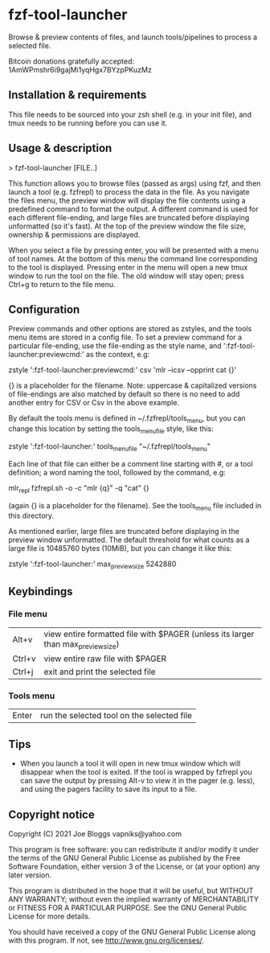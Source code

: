 * fzf-tool-launcher
Browse & preview contents of files, and launch tools/pipelines to process a selected file.

Bitcoin donations gratefully accepted: 1AmWPmshr6i9gajMi1yqHgx7BYzpPKuzMz
** Installation & requirements
This file needs to be sourced into your zsh shell (e.g. in your init file),
and tmux needs to be running before you can use it.
** Usage & description
> fzf-tool-launcher [FILE..]
   
This function allows you to browse files (passed as args) using fzf,
and then launch a tool (e.g. fzfrepl) to process the data in the file.
As you navigate the files menu, the preview window will display the
file contents using a predefined command to format the output.
A different command is used for each different file-ending, and large
files are truncated before displaying unformatted (so it's fast).
At the top of the preview window the file size, ownership & permissions
are displayed.

When you select a file by pressing enter, you will be presented with a
menu of tool names. At the bottom of this menu the command line corresponding
to the tool is displayed. Pressing enter in the menu will open a new tmux window
to run the tool on the file. The old window will stay open; press Ctrl+g
to return to the file menu.
** Configuration
Preview commands and other options are stored as zstyles, and the tools
menu items are stored in a config file. To set a preview command for a
particular file-ending, use the file-ending as the style name, and
':fzf-tool-launcher:previewcmd:' as the context, e.g:

zstyle ':fzf-tool-launcher:previewcmd:' csv 'mlr --icsv --opprint cat {}'

{} is a placeholder for the filename.
Note: uppercase & capitalized versions of file-endings are also matched
by default so there is no need to add another entry for CSV or Csv in the
above example.

By default the tools menu is defined in ~/.fzfrepl/tools_menu, but you
can change this location by setting the tools_menu_file style, like this:

zstyle ':fzf-tool-launcher:' tools_menu_file "~/.fzfrepl/tools_menu"

Each line of that file can either be a comment line starting with #,
or a tool definition; a word naming the tool, followed by the command,
e.g:

mlr_repl fzfrepl.sh -o -c "mlr {q}" -q "cat" {}

(again {} is a placeholder for the filename).
See the tools_menu file included in this directory.

As mentioned earlier, large files are truncated before displaying in
the preview window unformatted. The default threshold for what counts
as a large file is 10485760 bytes (10MiB), but you can change it like
this:

zstyle ':fzf-tool-launcher:' max_preview_size 5242880

** Keybindings
*** File menu
| Alt+v  | view entire formatted file with $PAGER (unless its larger than max_preview_size) |
| Ctrl+v | view entire raw file with $PAGER                                                 |
| Ctrl+j | exit and print the selected file                                                 |
*** Tools menu
| Enter | run the selected tool on the selected file |
** Tips
 - When you launch a tool it will open in new tmux window which will disappear when the tool is exited.
   If the tool is wrapped by fzfrepl you can save the output by pressing Alt-v to view it in the pager
   (e.g. less), and using the pagers facility to save its input to a file.
** Copyright notice
Copyright (C) 2021 Joe Bloggs vapniks@yahoo.com

This program is free software: you can redistribute it and/or modify it under the terms of the GNU General Public License as published by the Free Software Foundation, either version 3 of the License, or (at your option) any later version.

This program is distributed in the hope that it will be useful, but WITHOUT ANY WARRANTY; without even the implied warranty of MERCHANTABILITY or FITNESS FOR A PARTICULAR PURPOSE. See the GNU General Public License for more details.

You should have received a copy of the GNU General Public License along with this program. If not, see http://www.gnu.org/licenses/.   
